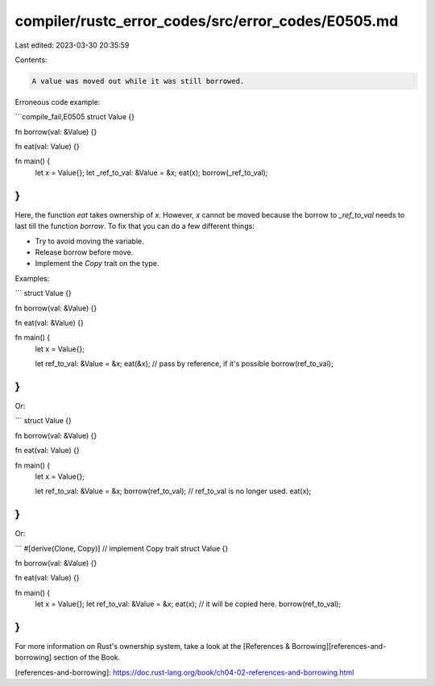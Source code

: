 compiler/rustc_error_codes/src/error_codes/E0505.md
===================================================

Last edited: 2023-03-30 20:35:59

Contents:

.. code-block:: md

    A value was moved out while it was still borrowed.

Erroneous code example:

```compile_fail,E0505
struct Value {}

fn borrow(val: &Value) {}

fn eat(val: Value) {}

fn main() {
    let x = Value{};
    let _ref_to_val: &Value = &x;
    eat(x);
    borrow(_ref_to_val);
}
```

Here, the function `eat` takes ownership of `x`. However,
`x` cannot be moved because the borrow to `_ref_to_val`
needs to last till the function `borrow`.
To fix that you can do a few different things:

* Try to avoid moving the variable.
* Release borrow before move.
* Implement the `Copy` trait on the type.

Examples:

```
struct Value {}

fn borrow(val: &Value) {}

fn eat(val: &Value) {}

fn main() {
    let x = Value{};

    let ref_to_val: &Value = &x;
    eat(&x); // pass by reference, if it's possible
    borrow(ref_to_val);
}
```

Or:

```
struct Value {}

fn borrow(val: &Value) {}

fn eat(val: Value) {}

fn main() {
    let x = Value{};

    let ref_to_val: &Value = &x;
    borrow(ref_to_val);
    // ref_to_val is no longer used.
    eat(x);
}
```

Or:

```
#[derive(Clone, Copy)] // implement Copy trait
struct Value {}

fn borrow(val: &Value) {}

fn eat(val: Value) {}

fn main() {
    let x = Value{};
    let ref_to_val: &Value = &x;
    eat(x); // it will be copied here.
    borrow(ref_to_val);
}
```

For more information on Rust's ownership system, take a look at the
[References & Borrowing][references-and-borrowing] section of the Book.

[references-and-borrowing]: https://doc.rust-lang.org/book/ch04-02-references-and-borrowing.html


